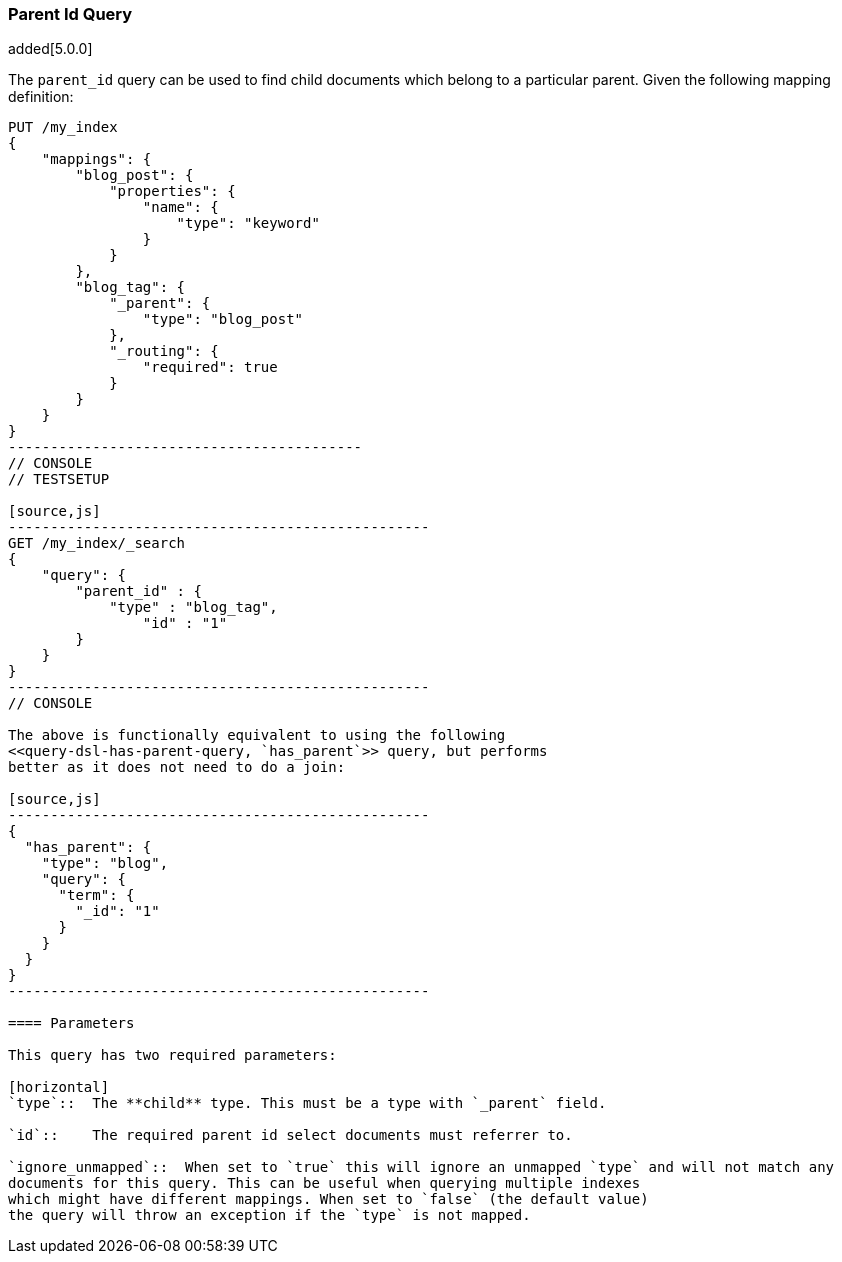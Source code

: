 [[query-dsl-parent-id-query]]
=== Parent Id Query

added[5.0.0]

The `parent_id` query can be used to find child documents which belong to a particular parent.
Given the following mapping definition:

[source,js]
--------------------------------------------
PUT /my_index
{
    "mappings": {
        "blog_post": {
            "properties": {
                "name": {
                    "type": "keyword"
                }
            }
        },
        "blog_tag": {
            "_parent": {
                "type": "blog_post"
            },
            "_routing": {
                "required": true
            }
        }
    }
}
------------------------------------------
// CONSOLE
// TESTSETUP

[source,js]
--------------------------------------------------
GET /my_index/_search
{
    "query": {
        "parent_id" : {
            "type" : "blog_tag",
                "id" : "1"
        }
    }
}
--------------------------------------------------
// CONSOLE

The above is functionally equivalent to using the following
<<query-dsl-has-parent-query, `has_parent`>> query, but performs
better as it does not need to do a join:

[source,js]
--------------------------------------------------
{
  "has_parent": {
    "type": "blog",
    "query": {
      "term": {
        "_id": "1"
      }
    }
  }
}
--------------------------------------------------

==== Parameters

This query has two required parameters:

[horizontal]
`type`::  The **child** type. This must be a type with `_parent` field.

`id`::    The required parent id select documents must referrer to.

`ignore_unmapped`::  When set to `true` this will ignore an unmapped `type` and will not match any 
documents for this query. This can be useful when querying multiple indexes
which might have different mappings. When set to `false` (the default value)
the query will throw an exception if the `type` is not mapped.
